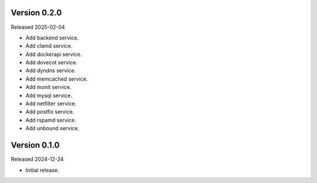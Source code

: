Version 0.2.0
-------------

Released 2025-02-04

-   Add backend service.
-   Add clamd service.
-   Add dockerapi service.
-   Add dovecot service.
-   Add dyndns service.
-   Add memcached service.
-   Add monit service.
-   Add mysql service.
-   Add netfilter service.
-   Add postfix service.
-   Add rspamd service.
-   Add unbound service.

Version 0.1.0
-------------

Released 2024-12-24

-   Initial release.
